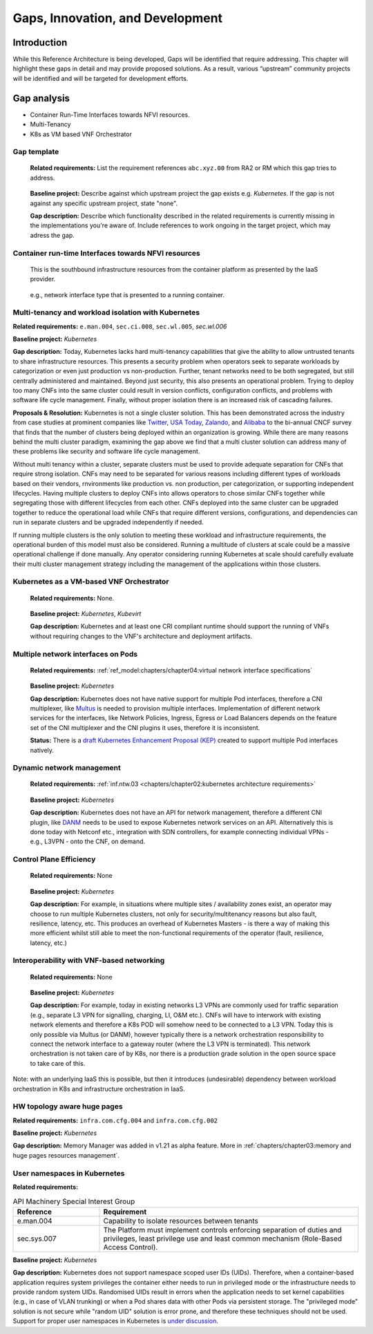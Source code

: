 Gaps, Innovation, and Development
=================================

Introduction
------------

While this Reference Architecture is being developed, Gaps will be identified that require addressing. This chapter
will highlight these gaps in detail and may provide proposed solutions. As a result, various “upstream” community
projects will be identified and will be targeted for development efforts.

Gap analysis
------------

-  Container Run-Time Interfaces towards NFVI resources.
-  Multi-Tenancy
-  K8s as VM based VNF Orchestrator

Gap template
~~~~~~~~~~~~

   **Related requirements:** List the requirement references ``abc.xyz.00`` from RA2 or RM which this gap tries to
   address.

..

   **Baseline project:** Describe against which upstream project the gap exists e.g. *Kubernetes*. If the gap is not
   against any specific upstream project, state "none".

   **Gap description:** Describe which functionality described in the related requirements is currently missing in the
   implementations you're aware of. Include references to work ongoing in the target project, which may adress the gap.

Container run-time Interfaces towards NFVI resources
~~~~~~~~~~~~~~~~~~~~~~~~~~~~~~~~~~~~~~~~~~~~~~~~~~~~

   This is the southbound infrastructure resources from the container platform as presented by the IaaS provider.

..

   e.g., network interface type that is presented to a running container.

Multi-tenancy and workload isolation with Kubernetes
~~~~~~~~~~~~~~~~~~~~~~~~~~~~~~~~~~~~~~~~~~~~~~~~~~~~

**Related requirements:** ``e.man.004``, ``sec.ci.008``, :literal:`sec.wl.005`, `sec.wl.006`

**Baseline project:** *Kubernetes*

**Gap description:** Today, Kubernetes lacks hard multi-tenancy capabilities that give the ability to allow untrusted
tenants to share infrastructure resources. This presents a security problem when operators seek to separate workloads
by categorization or even just production vs non-production. Further, tenant networks need to be both segregated, but
still centrally administered and maintained. Beyond just security, this also presents an operational problem. Trying to
deploy too many CNFs into the same cluster could result in version conflicts, configuration conflicts, and problems with
software life cycle management. Finally, without proper isolation there is an increased risk of cascading failures.

**Proposals & Resolution:** Kubernetes is not a single cluster solution. This has been demonstrated across the
industry from case studies at prominent companies like
`Twitter <https://www.alibabacloud.com/blog/what-can-we-learn-from-twitters-move-to-kubernetes_595156>`__,
`USA Today <https://medium.com/usa-today-network/there-and-back-again-scaling-multi-tenant-kubernetes-cluster-s-
67afb437716c>`__,
`Zalando <https://www.youtube.com/watch?v=LpFApeaGv7A>`__, and
`Alibaba <https://www.cncf.io/blog/2019/12/12/demystifying-kubernetes-as-a-service-how-does-alibaba-cloud-manage-10000s
-of-kubernetes-clusters/>`__ to the bi-annual CNCF survey that finds that the number of clusters being deployed within
an organization is growing. While there are many reasons behind the multi cluster paradigm, examining the gap above we
find that a multi cluster solution can address many of these problems like security and software life cycle management.

Without multi tenancy within a cluster, separate clusters must be used to provide adequate separation for CNFs that
require strong isolation. CNFs may need to be separated for various reasons including different types of
workloads based on their vendors, rnvironments like production vs. non production, per categorization, or supporting
independent lifecycles. Having multiple clusters to deploy CNFs into allows operators to chose similar CNFs together
while segregating those with different lifecycles from each other. CNFs deployed into the same cluster can be upgraded
together to reduce the operational load while CNFs that require different versions, configurations, and dependencies
can run in separate clusters and be upgraded independently if needed.

If running multiple clusters is the only solution to meeting these workload and infrastructure requirements, the
operational burden of this model must also be considered. Running a multitude of clusters at scale could be a massive
operational challenge if done manually. Any operator considering running Kubernetes at scale should carefully evaluate
their multi cluster management strategy including the management of the applications within those clusters.

Kubernetes as a VM-based VNF Orchestrator
~~~~~~~~~~~~~~~~~~~~~~~~~~~~~~~~~~~~~~~~~

   **Related requirements:** None.

..

   **Baseline project:** *Kubernetes*, *Kubevirt*

   **Gap description:** Kubernetes and at least one CRI compliant runtime should support the running of VNFs without
   requiring changes to the VNF's architecture and deployment artifacts.

Multiple network interfaces on Pods
~~~~~~~~~~~~~~~~~~~~~~~~~~~~~~~~~~~

   **Related requirements:** :ref:`ref_model:chapters/chapter04:virtual network interface specifications`

..

   **Baseline project:** *Kubernetes*

   **Gap description:** Kubernetes does not have native support for multiple Pod interfaces, therefore a CNI
   multiplexer, like `Multus <https://github.com/intel/multus-cni>`__ is needed to provision multiple interfaces.
   Implementation of different network services for the interfaces, like Network Policies, Ingress, Egress or Load
   Balancers depends on the feature set of the CNI multiplexer and the CNI plugins it uses, therefore it is
   inconsistent.

   **Status:** There is a `draft Kubernetes Enhancement Proposal (KEP)
   <https://docs.google.com/document/d/1ztx9TOQ9Hiyj9PG9aPv6jyDLhe_FB7haV_yjJIcb-0Y/>`__
   created to support multiple Pod interfaces natively.

Dynamic network management
~~~~~~~~~~~~~~~~~~~~~~~~~~

   **Related requirements:** :ref:`inf.ntw.03 <chapters/chapter02:kubernetes architecture requirements>`

..

   **Baseline project:** *Kubernetes*

   **Gap description:** Kubernetes does not have an API for network management, therefore a different CNI plugin, like
   `DANM <https://github.com/nokia/danm>`__ needs to be used to expose Kubernetes network services on an API.
   Alternatively this is done today with Netconf etc., integration with SDN controllers, for example connecting
   individual VPNs - e.g., L3VPN - onto the CNF, on demand.

Control Plane Efficiency
~~~~~~~~~~~~~~~~~~~~~~~~

   **Related requirements:** None

..

   **Baseline project:** *Kubernetes*

   **Gap description:** For example, in situations where multiple sites / availability zones exist, an operator may
   choose to run multiple Kubernetes clusters, not only for security/multitenancy reasons but also fault, resilience,
   latency, etc.
   This produces an overhead of Kubernetes Masters - is there a way of making this more efficient whilst still able to
   meet the non-functional requirements of the operator (fault, resilience, latency, etc.)

Interoperability with VNF-based networking
~~~~~~~~~~~~~~~~~~~~~~~~~~~~~~~~~~~~~~~~~~

   **Related requirements:** None

..

   **Baseline project:** *Kubernetes*

   **Gap description:** For example, today in existing networks L3 VPNs are commonly used for traffic separation (e.g.,
   separate L3 VPN for signalling, charging, LI, O&M etc.). CNFs will have to interwork with existing network elements
   and therefore a K8s POD will somehow need to be connected to a L3 VPN. Today this is only possible via Multus
   (or DANM), however typically there is a network orchestration responsibility to connect the network interface to a
   gateway router (where the L3 VPN is terminated). This network orchestration is not taken care of by K8s, nor there
   is a production grade solution in the open source space to take care of this.

Note: with an underlying IaaS this is possible, but then it introduces (undesirable) dependency between workload
orchestration in K8s and infrastructure orchestration in IaaS.

HW topology aware huge pages
~~~~~~~~~~~~~~~~~~~~~~~~~~~~

**Related requirements:** ``infra.com.cfg.004`` and ``infra.com.cfg.002``

**Baseline project:** *Kubernetes*

**Gap description:** Memory Manager was added in v1.21 as alpha feature. More in
:ref:`chapters/chapter03:memory and huge pages resources management`.

User namespaces in Kubernetes
~~~~~~~~~~~~~~~~~~~~~~~~~~~~~

**Related requirements:**

.. list-table:: API Machinery Special Interest Group
   :widths: 20 60
   :header-rows: 1

   * - Reference
     - Requirement
   * - e.man.004
     - Capability to isolate resources between tenants
   * - sec.sys.007
     - The Platform must implement controls enforcing separation of duties and privileges, least privilege
       use and least common mechanism (Role-Based Access Control).

**Baseline project:** *Kubernetes*

**Gap description:** Kubernetes does not support namespace scoped user IDs (UIDs). Therefore, when a container-based
application requires system privileges the container either needs to run in privileged mode or the infrastructure needs
to provide random system UIDs. Randomised UIDs result in errors when the application needs to set kernel capabilities
(e.g., in case of VLAN trunking) or when a Pod shares data with other Pods via persistent storage. The
"privileged mode" solution is not secure while "random UID" solution is error prone, and therefore these techniques
should not be used. Support for proper user namespaces in Kubernetes is
`under discussion <https://github.com/kubernetes/enhancements/pull/2101>`__.
